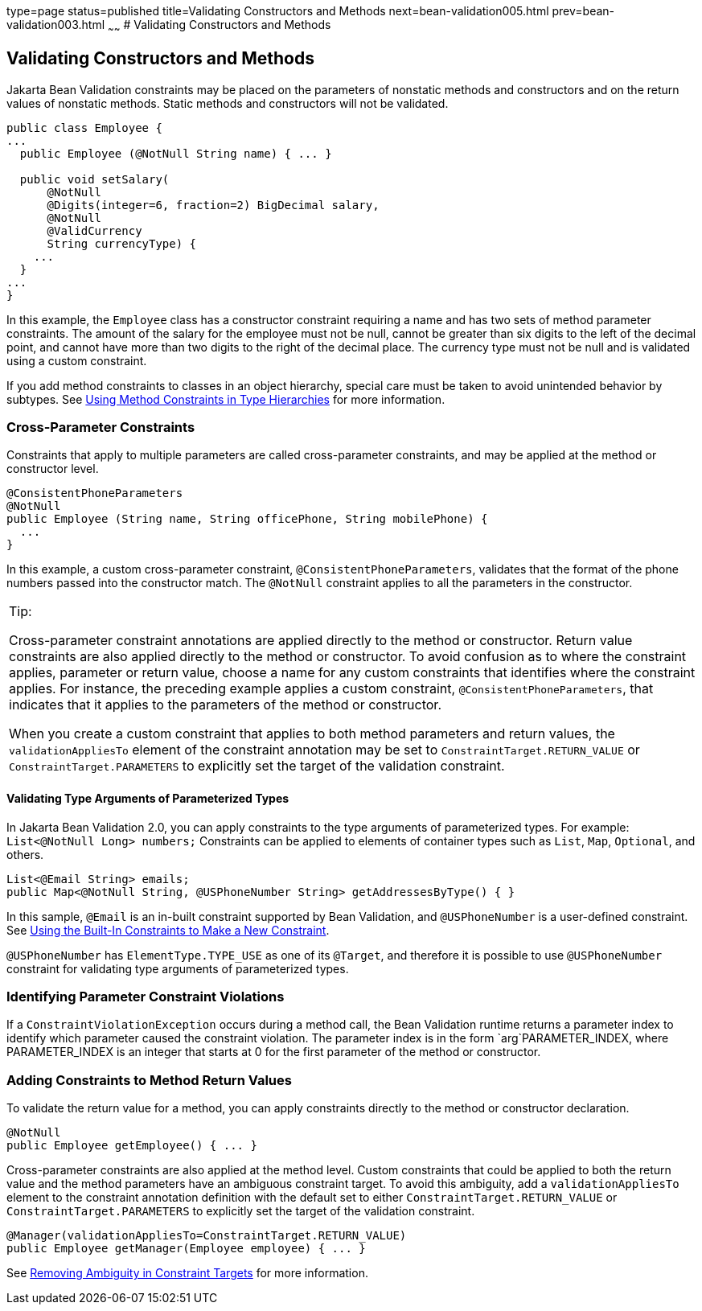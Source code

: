 type=page
status=published
title=Validating Constructors and Methods
next=bean-validation005.html
prev=bean-validation003.html
~~~~~~
# Validating Constructors and Methods


[[CACJIBEJ]][[validating-constructors-and-methods]]

Validating Constructors and Methods
-----------------------------------

Jakarta Bean Validation constraints may be placed on the parameters of nonstatic
methods and constructors and on the return values of nonstatic methods.
Static methods and constructors will not be validated.

[source,oac_no_warn]
----
public class Employee {
...
  public Employee (@NotNull String name) { ... }

  public void setSalary(
      @NotNull
      @Digits(integer=6, fraction=2) BigDecimal salary,
      @NotNull
      @ValidCurrency
      String currencyType) {
    ...
  }
...
}
----

In this example, the `Employee` class has a constructor constraint
requiring a name and has two sets of method parameter constraints. The
amount of the salary for the employee must not be null, cannot be
greater than six digits to the left of the decimal point, and cannot
have more than two digits to the right of the decimal place. The
currency type must not be null and is validated using a custom
constraint.

If you add method constraints to classes in an object hierarchy, special
care must be taken to avoid unintended behavior by subtypes. See
link:bean-validation-advanced004.html#CIHGJBGI[Using Method Constraints
in Type Hierarchies] for more information.

[[sthref122]][[cross-parameter-constraints]]

Cross-Parameter Constraints
~~~~~~~~~~~~~~~~~~~~~~~~~~~

Constraints that apply to multiple parameters are called cross-parameter
constraints, and may be applied at the method or constructor level.

[source,oac_no_warn]
----
@ConsistentPhoneParameters
@NotNull
public Employee (String name, String officePhone, String mobilePhone) {
  ...
}
----

In this example, a custom cross-parameter constraint,
`@ConsistentPhoneParameters`, validates that the format of the phone
numbers passed into the constructor match. The `@NotNull` constraint
applies to all the parameters in the constructor.


[width="100%",cols="100%",]
|=======================================================================
a|
Tip:

Cross-parameter constraint annotations are applied directly to the
method or constructor. Return value constraints are also applied
directly to the method or constructor. To avoid confusion as to where
the constraint applies, parameter or return value, choose a name for any
custom constraints that identifies where the constraint applies. For
instance, the preceding example applies a custom constraint,
`@ConsistentPhoneParameters`, that indicates that it applies to the
parameters of the method or constructor.

When you create a custom constraint that applies to both method
parameters and return values, the `validationAppliesTo` element of the
constraint annotation may be set to `ConstraintTarget.RETURN_VALUE` or
`ConstraintTarget.PARAMETERS` to explicitly set the target of the
validation constraint.

|=======================================================================
#### Validating Type Arguments of Parameterized Types

[[validating_type_arguments_of_parameterized_types]]
In Jakarta Bean Validation 2.0, you can apply constraints to the type arguments of parameterized types. For example: `List<@NotNull Long> numbers;`
Constraints can be applied to elements of container types such as `List`, `Map`, `Optional`, and others.
[source,oac_no_warn]
----
List<@Email String> emails;
public Map<@NotNull String, @USPhoneNumber String> getAddressesByType() { }

----
In this sample, `@Email` is an in-built constraint supported by Bean Validation, and `@USPhoneNumber` is a user-defined constraint. See link:bean-validation-advanced001.html#GKAIA[Using the Built-In Constraints to Make a New Constraint].

`@USPhoneNumber` has `ElementType.TYPE_USE` as one of its `@Target`, and therefore it is possible to use `@USPhoneNumber` constraint for validating type arguments of parameterized types.

[[sthref123]][[identifying-parameter-constraint-violations]]

Identifying Parameter Constraint Violations
~~~~~~~~~~~~~~~~~~~~~~~~~~~~~~~~~~~~~~~~~~~

If a `ConstraintViolationException` occurs during a method call, the
Bean Validation runtime returns a parameter index to identify which
parameter caused the constraint violation. The parameter index is in the
form `arg`PARAMETER_INDEX, where PARAMETER_INDEX is an integer that
starts at 0 for the first parameter of the method or constructor.

[[sthref124]][[adding-constraints-to-method-return-values]]

Adding Constraints to Method Return Values
~~~~~~~~~~~~~~~~~~~~~~~~~~~~~~~~~~~~~~~~~~

To validate the return value for a method, you can apply constraints
directly to the method or constructor declaration.

[source,oac_no_warn]
----
@NotNull
public Employee getEmployee() { ... }
----

Cross-parameter constraints are also applied at the method level. Custom
constraints that could be applied to both the return value and the
method parameters have an ambiguous constraint target. To avoid this
ambiguity, add a `validationAppliesTo` element to the constraint
annotation definition with the default set to either
`ConstraintTarget.RETURN_VALUE` or `ConstraintTarget.PARAMETERS` to
explicitly set the target of the validation constraint.

[source,oac_no_warn]
----
@Manager(validationAppliesTo=ConstraintTarget.RETURN_VALUE)
public Employee getManager(Employee employee) { ... }
----

See link:bean-validation-advanced001.html#CIHCICAI[Removing Ambiguity in
Constraint Targets] for more information.
